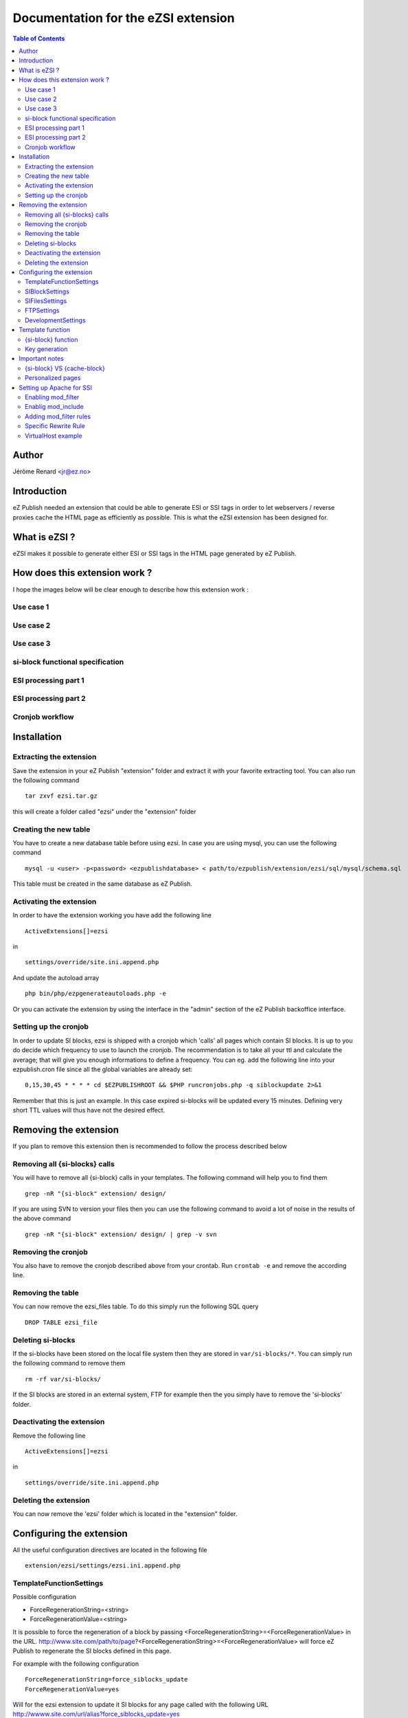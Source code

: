====================================
Documentation for the eZSI extension
====================================

.. -*- coding: utf-8 -*-
.. contents:: Table of Contents

Author
------
Jérôme Renard <jr@ez.no>

Introduction
------------
eZ Publish needed an extension that could be able to generate
ESI or SSI tags in order to let webservers / reverse proxies cache the HTML page
as efficiently as possible.
This is what the eZSI extension has been designed for.

What is eZSI ?
--------------
eZSI makes it possible to generate either ESI or SSI tags in
the HTML page generated by eZ Publish.

How does this extension work ?
------------------------------

I hope the images below will be clear enough to describe how this extension work :

Use case 1
==========

.. image:: images/usecase1.png

Use case 2
==========

.. image:: images/usecase2.png

Use case 3
==========

.. image:: images/usecase3.png

si-block functional specification
==================================

.. image:: images/esiblock.png

ESI processing part 1
=====================

.. image:: images/esipart1.png

ESI processing part 2
=====================

.. image:: images/esipart2.png

Cronjob workflow
================

.. image:: images/cronjobspecification.png

Installation
------------

Extracting the extension
========================
Save the extension in your eZ Publish "extension" folder and extract it
with your favorite extracting tool. You can also run the
following command

::

    tar zxvf ezsi.tar.gz

this will create a folder called "ezsi" under the "extension" folder

Creating the new table
======================
You have to create a new database table before using ezsi.
In case you are using mysql, you can use the following command

::

    mysql -u <user> -p<password> <ezpublishdatabase> < path/to/ezpublish/extension/ezsi/sql/mysql/schema.sql

This table must be created in the same database as eZ Publish.

Activating the extension
=======================
In order to have the extension working you have add the following
line

::

    ActiveExtensions[]=ezsi

in

::

    settings/override/site.ini.append.php

And update the autoload array

::

    php bin/php/ezpgenerateautoloads.php -e

Or you can activate the extension by using the interface in the "admin" section
of the eZ Publish backoffice interface.

Setting up the cronjob
======================
In order to update SI blocks, ezsi is shipped with a cronjob which
'calls' all pages which contain SI blocks. It is up to you do decide
which frequency to use to launch the cronjob. The recommendation
is to take all your ttl and calculate the average; that will give you
enough informations to define a frequency. You can eg. add the
following line into your ezpublish.cron file since all the global
variables are already set:

::


    0,15,30,45 * * * * cd $EZPUBLISHROOT && $PHP runcronjobs.php -q siblockupdate 2>&1

Remember that this is just an example. In this case expired si-blocks will be
updated every 15 minutes. Defining very short TTL values will thus have not
the desired effect.

Removing the extension
----------------------
If you plan to remove this extension then is recommended to follow
the process described below

Removing all {si-blocks} calls
==============================
You will have to remove all {si-block} calls in your templates.
The following command will help you to find them

::

    grep -nR "{si-block" extension/ design/

If you are using SVN to version your files then you can use the following command
to avoid a lot of noise in the results of the above command

::

    grep -nR "{si-block" extension/ design/ | grep -v svn

Removing the cronjob
====================
You also have to remove the cronjob described above from
your crontab. Run ``crontab -e`` and remove the according line.

Removing the table
==================
You can now remove the ezsi_files table. To do this simply
run the following SQL query

::

    DROP TABLE ezsi_file

Deleting si-blocks
==================
If the si-blocks have been stored on the local file system then
they are stored in ``var/si-blocks/*``. You can simply run the following
command to remove them

::

    rm -rf var/si-blocks/

If the SI blocks are stored in an external system, FTP for example
then the you simply have to remove the 'si-blocks' folder.

Deactivating the extension
=========================
Remove the following line

::

     ActiveExtensions[]=ezsi

in

::

     settings/override/site.ini.append.php

Deleting the extension
======================
You can now remove the 'ezsi' folder which is located
in the "extension" folder.

Configuring the extension
-------------------------
All the useful configuration directives are located in
the following file

::

    extension/ezsi/settings/ezsi.ini.append.php

TemplateFunctionSettings
========================
Possible configuration

- ForceRegenerationString=<string>
- ForceRegenerationValue=<string>

It is possible to force the regeneration of a block by passing
<ForceRegenerationString>=<ForceRegenerationValue> in the URL.
http://www.site.com/path/to/page?<ForceRegenerationString>=<ForceRegenerationValue>
will force eZ Publish to regenerate the SI blocks defined in this page.

For example with the following configuration

::

    ForceRegenerationString=force_siblocks_update
    ForceRegenerationValue=yes

Will for the ezsi extension to update it SI blocks for
any page called with the following URL
http://wwww.site.com/url/alias?force_siblocks_update=yes

SIBlockSettings
===============
Possible configuration:

- BlockHandler=ESI
- BlockHandler=SSI
- BlockFilePathPrependString=<string>

If you choose

::

    BlockHandler=ESI

Then you should be able to use Akamaï or Varnish or whatever HTTP proxy
which recognizes ESI markup. You will see the following markup
in your templates

::

    <esi:include src="si-blocks/xxxxxxx.htm" ttl="yy"/>

If you choose

::

    BlockHandler=SSI

Then you should be able to use Apache's mod_include.
Before using SSIs make sure your Apache server is ready to accept
SSI calls. Please refer to the following documentation before using them:
http://httpd.apache.org/docs/2.0/mod/mod_include.html
You will see the following markup in your templates

::

     <!--#include virtual="si-blocks/xxxxxx.htm" -->

Defining a value to BlockFilePathPrependString is useful when SI blocks
and HTTP are not on the same server. The extension will automatically
generate the string 'si-blocks/<cachefilename>.htm' but this is not
sufficient for remote file systems.
We need informations on how to acess the file.
This may be a hostname to access the file directly
like http://siblocks.mysite.com/si-blocks/<cachefilename>.htm
If you plan to use a local storage then this directive
*MUST* be empty.

SIFilesSettings
===============
two options are possible here:

- FS ( local File System )
- FTP

If you choose

::

    FileHandler=FS

Then all SI blocks will be written on the local file system.
All the files will be stored in ``var/si-blocks/*``.

If you choose

::

    FileHandler=FTP

Then all SI bocks will be stored on a remote FTP. Its configuration
is described below. The blocks will be stored in ``si-blocks/*``.


FTPSettings
===========
These settings are only used for the FTP file handler.
If you choose

::

    FileHandler=FS

They will not be used.
The configuration directives are:

- Host=<string>
- Port=<integer>
- Login=<string>
- Password=<string>
- Timeout=<integer>
- DestinationFolder=<string>

DevelopmentSettings
===================
ActivateSIMarkup=enabled|disabled
When set to disable the extension will not insert
the SI tags in the HTML page. This makes it possible
to plan the use of SI blocks without breaking the HTML
of the page. Useful for development and debugging :)


Template function
-----------------

{si-block} function
===================
In order to have SI blocks generated in your HTML file you have
to call a new template function : si-block. The syntax is the following:

::

    {si-block key=string $key [tll=integer $ttl]}
         your template code here
    {/si-block}

The *key* attribute is mandatory and can be a scalar or an array.
You can use a hash if you want but no key will be taken into account.
You can not use objects as keys.

The *ttl* is optional. However is you plan to use ESI and
Akamaï it is recommended to use it. You can choose between
4 units :

- h (hours)
- m (minutes)
- s (seconds)
- d (days)

Specifying a floating point time is syntactically correct however
the extension will convert it into an int at runtime. This means
that for example setting ttl="9.5h" will not throw any syntax
error but the real TTL will be 9h.

You can put any template code between {si-block} instructions.
The template code inside these blocks will be interpreted and
stored into a static HTML file.

Key generation
==============
At a lower level the key for each block is composed by the
following informations :

- value of the "key" attribute
- location of the {si-block} call in the template
- template name
- siteaccess name
- urlalias
- view parameters

This means that you do not have to think about uniqueness
in your keys everything is already done in the template
function. Although it is not recommended, you can even use
the same key in the same template but at different locations
in this file - the final key will be different. This will make
the template more difficult to maintain though.

Important notes
---------------

{si-block} VS {cache-block}
===========================
SI blocks are not a replacement for cache-blocks since there is
neither subtree_expiry nor a complex key system.

Personalized pages
===================
It is not possible to usr SI blocks for personalized pages.
If you do this all user will see the same page.

Setting up Apache for SSI
-------------------------

This extension is able to generate SSI markup, however
Apache must be configure as described below. In order
to be able to use SSIs with eZ Publish, you need Apache 2.2.

Enabling mod_filter
===================
Apache needs a specific module to be able to parse SSI markup on the fly once the HTML
content is generated.This module is call mod_filter.
The documentation is available at this URL http://httpd.apache.org/docs/2.2/mod/mod_filter.html
This module is generally available with the default apache2 setup.
The only thing you have to do to enable it on Debian is to execute the following command

::

    a2enmod filter

Enablig mod_include
===================
This module makes it possible to parse SSI markup and is called
by mod_filter. Documentation for this module is available at this
URL : http://httpd.apache.org/docs/2.0/mod/mod_include.html
This module is generally available with the default apache2 setup.
The only thing you have to do to enable it on Debian is to execute the following command

::

    a2enmod include

Adding mod_filter rules
=======================
In your site's VirtualHost you can simply copy/paste the following
configuration directive

**Apache 2.2**

::

    FilterDeclare SSI
    FilterProvider SSI INCLUDES resp=Content-Type $text/html
    FilterChain SSI


**Apache 2.4**

::

    FilterDeclare SSI
    FilterProvider SSI INCLUDES "%{CONTENT_TYPE} =~ m|^text/html|i"
    FilterChain SSI

Specific Rewrite Rule
======================
When using rewrite rules to secure your eZ Publish installation,
in order to be able to find and execute SSI calls you must add
the following RewriteRules in you site's VirtualHost. This directive
must be at the top of other directives

::

    Rewriterule ^/var/si-blocks/.* - [L]

Do not forget to reload the Apache configuration once you are done.

VirtualHost example
===================
Here is a complete example of a working VirtualHost that contains
all the needed mod_filter configuration directives.

**Apache 2.2**

::

    <VirtualHost *>

       ServerName site.com
       DocumentRoot /var/www/site.com

       <Directory /var/www/site.com>
           # The +Includes options is needed to accept SSI markup parsing
           Options Indexes FollowSymLinks +Includes
           AllowOverride None
       </Directory>

       DirectoryIndex index.php

       <IfModule mod_rewrite.c>
           RewriteEngine On
           Rewriterule ^/var/si-blocks/.* - [L]
           Rewriterule ^/var/storage/.* - [L]
           Rewriterule ^/var/[^/]+/storage/.* - [L]
           RewriteRule ^/var/cache/texttoimage/.* - [L]
           RewriteRule ^/var/[^/]+/cache/texttoimage/.* - [L]
           Rewriterule ^/design/[^/]+/(stylesheets|images|javascript)/.* - [L]
           Rewriterule ^/share/icons/.* - [L]
           Rewriterule ^/extension/[^/]+/design/[^/]+/(stylesheets|images|javascripts?)/.* - [L]
           Rewriterule ^/packages/styles/.+/(stylesheets|images|javascript)/[^/]+/.* - [L]
           RewriteRule ^/packages/styles/.+/thumbnail/.* - [L]
           RewriteRule ^/favicon\.ico - [L]
           RewriteRule ^/robots\.txt - [L]

           # Uncomment the following lines when using popup style debug.
           # RewriteRule ^/var/cache/debug\.html.* - [L]
           # RewriteRule ^/var/[^/]+/cache/debug\.html.* - [L]

           RewriteRule .* /index.php
       </IfModule>

        FilterDeclare SSI
        FilterProvider SSI INCLUDES resp=Content-Type $text/html
        FilterChain SSI
    </VirtualHost>


**Apache 2.4**

::

    <VirtualHost *>

       ServerName site.com
       DocumentRoot /var/www/site.com

       <Directory /var/www/site.com>
           # The +Includes options is needed to accept SSI markup parsing
           Options +Indexes +FollowSymLinks +Includes
           AllowOverride None
       </Directory>

       DirectoryIndex index.php

       <IfModule mod_rewrite.c>
           RewriteEngine On
           Rewriterule ^/var/si-blocks/.* - [L]
           Rewriterule ^/var/storage/.* - [L]
           Rewriterule ^/var/[^/]+/storage/.* - [L]
           RewriteRule ^/var/cache/texttoimage/.* - [L]
           RewriteRule ^/var/[^/]+/cache/texttoimage/.* - [L]
           Rewriterule ^/design/[^/]+/(stylesheets|images|javascript)/.* - [L]
           Rewriterule ^/share/icons/.* - [L]
           Rewriterule ^/extension/[^/]+/design/[^/]+/(stylesheets|images|javascripts?)/.* - [L]
           Rewriterule ^/packages/styles/.+/(stylesheets|images|javascript)/[^/]+/.* - [L]
           RewriteRule ^/packages/styles/.+/thumbnail/.* - [L]
           RewriteRule ^/favicon\.ico - [L]
           RewriteRule ^/robots\.txt - [L]

           # Uncomment the following lines when using popup style debug.
           # RewriteRule ^/var/cache/debug\.html.* - [L]
           # RewriteRule ^/var/[^/]+/cache/debug\.html.* - [L]

           RewriteRule .* /index.php
       </IfModule>

        FilterDeclare SSI
        FilterProvider SSI INCLUDES "%{CONTENT_TYPE} =~ m|^text/html|i"
        FilterChain SSI
    </VirtualHost>

